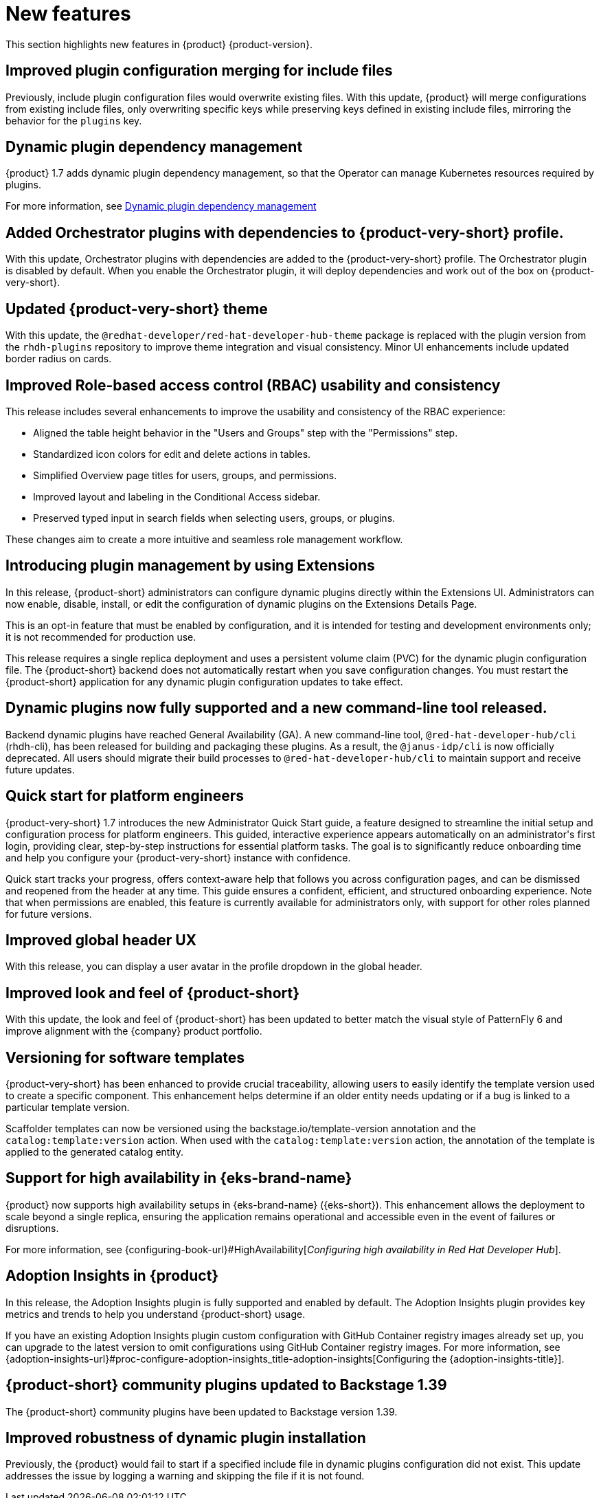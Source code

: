 :_content-type: REFERENCE
[id="new-features"]
= New features

This section highlights new features in {product} {product-version}.

[id="enhancement-rhdhbugs-1885"]
== Improved plugin configuration merging for include files

Previously, include plugin configuration files would overwrite existing files. With this update, {product} will merge configurations from existing include files, only overwriting specific keys while preserving keys defined in existing include files, mirroring the behavior for the `plugins` key.


[id="feature-rhidp-6628"]
== Dynamic plugin dependency management
{product} 1.7 adds dynamic plugin dependency management, so that the Operator can manage Kubernetes resources required by plugins.

For more information, see link:https://github.com/redhat-developer/rhdh-operator/blob/main/docs/dynamic-plugins.md#dynamic-plugins-dependency-management[Dynamic plugin dependency management]

[id="feature-rhidp-6633"]
== Added Orchestrator plugins with dependencies to {product-very-short} profile.

With this update, Orchestrator plugins with dependencies are added to the {product-very-short} profile. The Orchestrator plugin is disabled by default. When you enable the Orchestrator plugin, it will deploy dependencies and work out of the box on {product-very-short}.

[id="enhancement-rhidp-6657"]
== Updated {product-very-short} theme

With this update, the `@redhat-developer/red-hat-developer-hub-theme` package is replaced with the plugin version from the `rhdh-plugins` repository to improve theme integration and visual consistency. Minor UI enhancements include updated border radius on cards.

[id="enhancement-rhidp-6723"]
== Improved Role-based access control (RBAC) usability and consistency
This release includes several enhancements to improve the usability and consistency of the RBAC experience:

* Aligned the table height behavior in the &#34;Users and Groups&#34; step with the &#34;Permissions&#34; step.
* Standardized icon colors for edit and delete actions in tables.
* Simplified Overview page titles for users, groups, and permissions.
* Improved layout and labeling in the Conditional Access sidebar.
* Preserved typed input in search fields when selecting users, groups, or plugins.

These changes aim to create a more intuitive and seamless role management workflow.

[id="feature-rhidp-6758"]
== Introducing plugin management by using Extensions

In this release, {product-short} administrators can configure dynamic plugins directly within the Extensions UI. Administrators can now enable, disable, install, or edit the configuration of dynamic plugins on the Extensions Details Page.

This is an opt-in feature that must be enabled by configuration, and it is intended for testing and development environments only; it is not recommended for production use.

This release requires a single replica deployment and uses a persistent volume claim (PVC) for the dynamic plugin configuration file. The {product-short} backend does not automatically restart when you save configuration changes. You must restart the {product-short} application for any dynamic plugin configuration updates to take effect.

[id="feature-rhidp-6963"]
== Dynamic plugins now fully supported and a new command-line tool released.

Backend dynamic plugins have reached General Availability (GA). A new command-line tool, `@red-hat-developer-hub/cli` (rhdh-cli), has been released for building and packaging these plugins. As a result, the `@janus-idp/cli` is now officially deprecated. All users should migrate their build processes to `@red-hat-developer-hub/cli` to maintain support and receive future updates.

[id="feature-rhidp-7018"]
== Quick start for platform engineers

{product-very-short} 1.7 introduces the new Administrator Quick Start guide, a feature designed to streamline the initial setup and configuration process for platform engineers. This guided, interactive experience appears automatically on an administrator&#39;s first login, providing clear, step-by-step instructions for essential platform tasks. The goal is to significantly reduce onboarding time and help you configure your {product-very-short}  instance with confidence.

Quick start tracks your progress, offers context-aware help that follows you across configuration pages, and can be dismissed and reopened from the header at any time. This guide ensures a confident, efficient, and structured onboarding experience. Note that when permissions are enabled, this feature is currently available for administrators only, with support for other roles planned for future versions.

[id="feature-rhidp-7106"]
== Improved global header UX

With this release, you can display a user avatar in the profile dropdown in the global header.

[id="feature-rhidp-7262"]
== Improved look and feel of {product-short}

With this update, the look and feel of {product-short} has been updated to better match the visual style of PatternFly 6 and improve alignment with the {company} product portfolio.

[id="feature-rhidp-7306"]
== Versioning for software templates

{product-very-short} has been enhanced to provide crucial traceability, allowing users to easily identify the template version used to create a specific component. This enhancement helps determine if an older entity needs updating or if a bug is linked to a particular template version.

Scaffolder templates can now be versioned using the backstage.io/template-version annotation and the `catalog:template:version` action. When used with the `catalog:template:version` action, the annotation of the template is applied to the generated catalog entity.

[id="feature-rhidp-7561"]
== Support for high availability in {eks-brand-name}

{product} now supports high availability setups in {eks-brand-name} ({eks-short}). This enhancement allows the deployment to scale beyond a single replica, ensuring the application remains operational and accessible even in the event of failures or disruptions.

For more information, see {configuring-book-url}#HighAvailability[_Configuring high availability in Red Hat Developer Hub_].

[id="feature-rhidp-7610"]
== Adoption Insights in {product}

In this release, the Adoption Insights plugin is fully supported and enabled by default. The Adoption Insights plugin provides key metrics and trends to help you understand {product-short} usage.

If you have an existing Adoption Insights plugin custom configuration with GitHub Container registry images already set up, you can upgrade to the latest version to omit configurations using GitHub Container registry images.
For more information, see {adoption-insights-url}#proc-configure-adoption-insights_title-adoption-insights[Configuring the {adoption-insights-title}].

[id="feature-rhidp-7663"]
== {product-short} community plugins updated to Backstage 1.39

The {product-short} community plugins have been updated to Backstage version 1.39.

[id="enhancement-rhidp-8103"]
== Improved robustness of dynamic plugin installation

Previously, the {product} would fail to start if a specified include file in dynamic plugins configuration did not exist. This update addresses the issue by logging a warning and skipping the file if it is not found.



